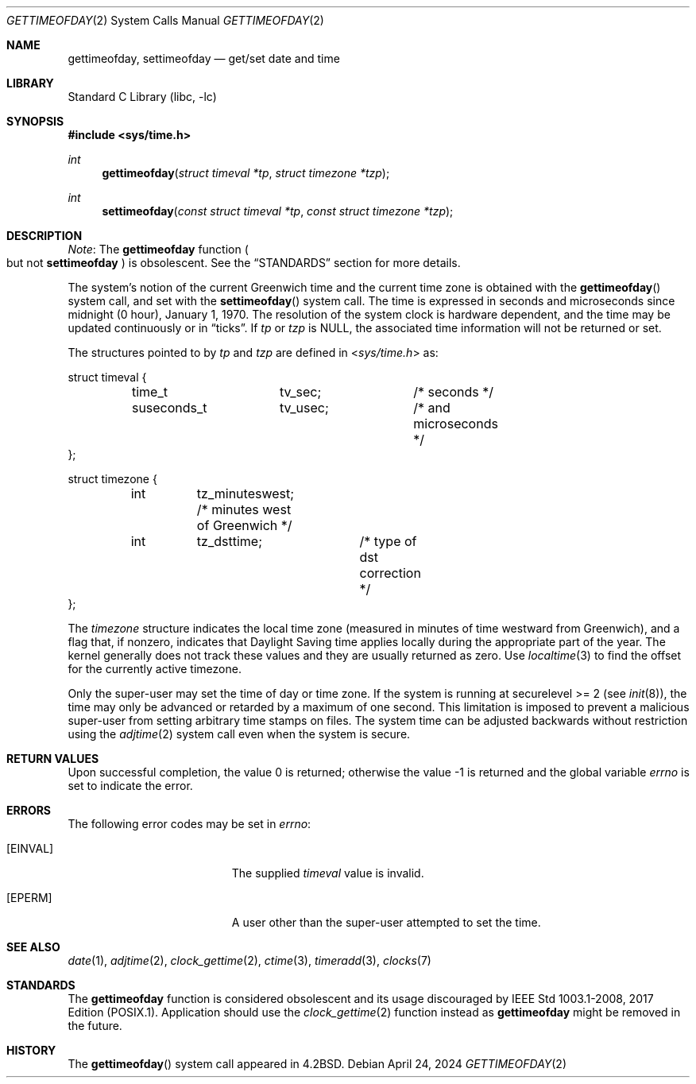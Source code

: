 .\" Copyright (c) 1980, 1991, 1993
.\"	The Regents of the University of California.  All rights reserved.
.\"
.\" Redistribution and use in source and binary forms, with or without
.\" modification, are permitted provided that the following conditions
.\" are met:
.\" 1. Redistributions of source code must retain the above copyright
.\"    notice, this list of conditions and the following disclaimer.
.\" 2. Redistributions in binary form must reproduce the above copyright
.\"    notice, this list of conditions and the following disclaimer in the
.\"    documentation and/or other materials provided with the distribution.
.\" 3. Neither the name of the University nor the names of its contributors
.\"    may be used to endorse or promote products derived from this software
.\"    without specific prior written permission.
.\"
.\" THIS SOFTWARE IS PROVIDED BY THE REGENTS AND CONTRIBUTORS ``AS IS'' AND
.\" ANY EXPRESS OR IMPLIED WARRANTIES, INCLUDING, BUT NOT LIMITED TO, THE
.\" IMPLIED WARRANTIES OF MERCHANTABILITY AND FITNESS FOR A PARTICULAR PURPOSE
.\" ARE DISCLAIMED.  IN NO EVENT SHALL THE REGENTS OR CONTRIBUTORS BE LIABLE
.\" FOR ANY DIRECT, INDIRECT, INCIDENTAL, SPECIAL, EXEMPLARY, OR CONSEQUENTIAL
.\" DAMAGES (INCLUDING, BUT NOT LIMITED TO, PROCUREMENT OF SUBSTITUTE GOODS
.\" OR SERVICES; LOSS OF USE, DATA, OR PROFITS; OR BUSINESS INTERRUPTION)
.\" HOWEVER CAUSED AND ON ANY THEORY OF LIABILITY, WHETHER IN CONTRACT, STRICT
.\" LIABILITY, OR TORT (INCLUDING NEGLIGENCE OR OTHERWISE) ARISING IN ANY WAY
.\" OUT OF THE USE OF THIS SOFTWARE, EVEN IF ADVISED OF THE POSSIBILITY OF
.\" SUCH DAMAGE.
.\"
.\"     @(#)gettimeofday.2	8.2 (Berkeley) 5/26/95
.\"
.Dd April 24, 2024
.Dt GETTIMEOFDAY 2
.Os
.Sh NAME
.Nm gettimeofday ,
.Nm settimeofday
.Nd get/set date and time
.Sh LIBRARY
.Lb libc
.Sh SYNOPSIS
.In sys/time.h
.Ft int
.Fn gettimeofday "struct timeval *tp" "struct timezone *tzp"
.Ft int
.Fn settimeofday "const struct timeval *tp" "const struct timezone *tzp"
.Sh DESCRIPTION
.Em Note :
The
.Nm gettimeofday
function
.Po but not
.Nm settimeofday Pc
is obsolescent.
See the
.Sx STANDARDS
section for more details.
.Pp
The system's notion of the current Greenwich time and the current time
zone is obtained with the
.Fn gettimeofday
system call, and set with the
.Fn settimeofday
system call.
The time is expressed in seconds and microseconds
since midnight (0 hour), January 1, 1970.
The resolution of the system
clock is hardware dependent, and the time may be updated continuously or
in
.Dq ticks .
If
.Fa tp
or
.Fa tzp
is NULL, the associated time
information will not be returned or set.
.Pp
The structures pointed to by
.Fa tp
and
.Fa tzp
are defined in
.In sys/time.h
as:
.Bd -literal
struct timeval {
	time_t		tv_sec;		/* seconds */
	suseconds_t	tv_usec;	/* and microseconds */
};

struct timezone {
	int	tz_minuteswest; /* minutes west of Greenwich */
	int	tz_dsttime;	/* type of dst correction */
};
.Ed
.Pp
The
.Vt timezone
structure indicates the local time zone
(measured in minutes of time westward from Greenwich),
and a flag that, if nonzero, indicates that
Daylight Saving time applies locally during
the appropriate part of the year.
The kernel generally does not track these values and they
are usually returned as zero.
Use
.Xr localtime 3
to find the offset for the currently active timezone.
.Pp
Only the super-user may set the time of day or time zone.
If the system is running at securelevel >= 2 (see
.Xr init 8 ) ,
the time may only be advanced or retarded by a maximum of one second.
This limitation is imposed to prevent a malicious super-user
from setting arbitrary time stamps on files.
The system time can be adjusted backwards without restriction using the
.Xr adjtime 2
system call even when the system is secure.
.Sh RETURN VALUES
.Rv -std
.Sh ERRORS
The following error codes may be set in
.Va errno :
.Bl -tag -width Er
.It Bq Er EINVAL
The supplied
.Fa timeval
value is invalid.
.It Bq Er EPERM
A user other than the super-user attempted to set the time.
.El
.Sh SEE ALSO
.Xr date 1 ,
.Xr adjtime 2 ,
.Xr clock_gettime 2 ,
.Xr ctime 3 ,
.Xr timeradd 3 ,
.Xr clocks 7
.Sh STANDARDS
The
.Nm gettimeofday
function is considered obsolescent and its usage discouraged by
.\" XXX: This should be replaced in the future when an appropriate argument to
.\" the St macro is available: -p1003.1-2017
.No IEEE Std 1003.1-2008, 2017 Edition (\\(LqPOSIX.1\\(Rq) .
Application should use the
.Xr clock_gettime 2
function instead as
.Nm gettimeofday
might be removed in the future.
.Sh HISTORY
The
.Fn gettimeofday
system call appeared in
.Bx 4.2 .
